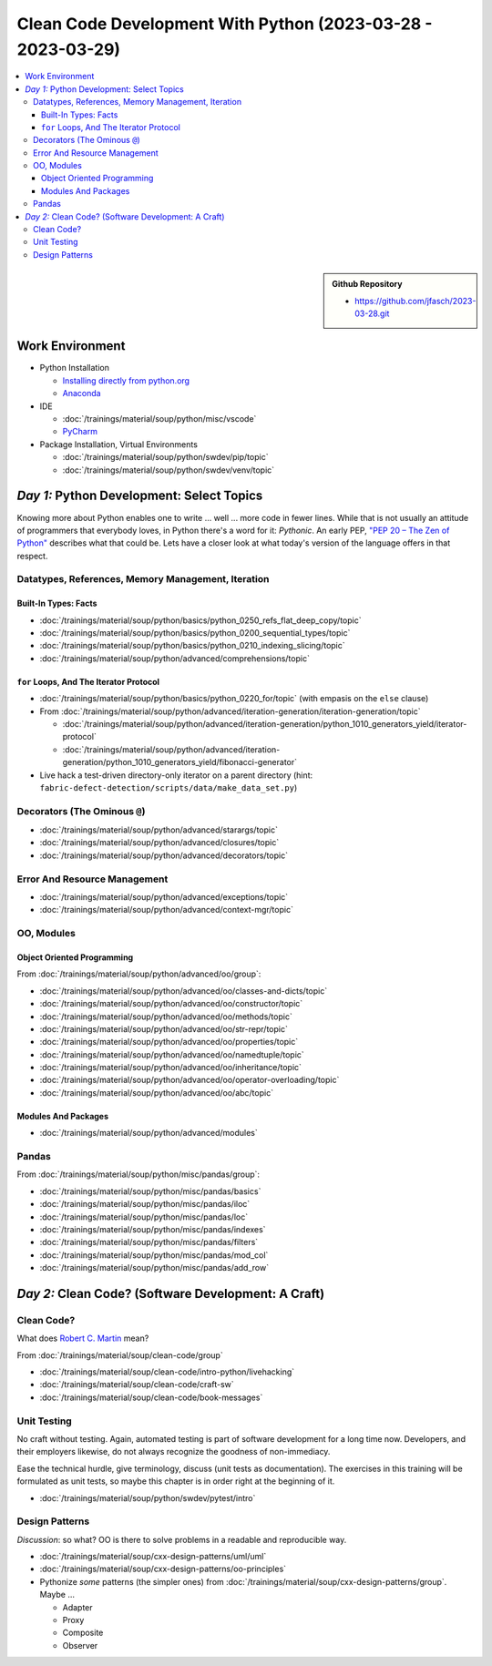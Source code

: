 Clean Code Development With Python (2023-03-28 - 2023-03-29)
============================================================

.. contents::
   :local:

.. sidebar::

  **Github Repository**

  * https://github.com/jfasch/2023-03-28.git

Work Environment
----------------

* Python Installation

  * `Installing directly from python.org
    <https://www.python.org/downloads/>`__
  * `Anaconda <https://www.anaconda.com/>`__

* IDE

  * :doc:`/trainings/material/soup/python/misc/vscode`
  * `PyCharm <https://www.jetbrains.com/pycharm/>`__

* Package Installation, Virtual Environments

  * :doc:`/trainings/material/soup/python/swdev/pip/topic`
  * :doc:`/trainings/material/soup/python/swdev/venv/topic`
      
*Day 1:* Python Development: Select Topics
------------------------------------------

Knowing more about Python enables one to write ... well ... more code
in fewer lines. While that is not usually an attitude of programmers
that everybody loves, in Python there's a word for it: *Pythonic*. An
early PEP, `"PEP 20 – The Zen of Python"
<https://peps.python.org/pep-0020/>`__ describes what that could
be. Lets have a closer look at what today's version of the language
offers in that respect.

Datatypes, References, Memory Management, Iteration
...................................................

Built-In Types: Facts
`````````````````````

* :doc:`/trainings/material/soup/python/basics/python_0250_refs_flat_deep_copy/topic`
* :doc:`/trainings/material/soup/python/basics/python_0200_sequential_types/topic`
* :doc:`/trainings/material/soup/python/basics/python_0210_indexing_slicing/topic`
* :doc:`/trainings/material/soup/python/advanced/comprehensions/topic`

``for`` Loops, And The Iterator Protocol
````````````````````````````````````````

* :doc:`/trainings/material/soup/python/basics/python_0220_for/topic`
  (with empasis on the ``else`` clause)

* From :doc:`/trainings/material/soup/python/advanced/iteration-generation/iteration-generation/topic`

  * :doc:`/trainings/material/soup/python/advanced/iteration-generation/python_1010_generators_yield/iterator-protocol`
  * :doc:`/trainings/material/soup/python/advanced/iteration-generation/python_1010_generators_yield/fibonacci-generator`

* Live hack a test-driven directory-only iterator on a parent
  directory (hint:
  ``fabric-defect-detection/scripts/data/make_data_set.py``)

Decorators (The Ominous ``@``)
..............................

* :doc:`/trainings/material/soup/python/advanced/starargs/topic`
* :doc:`/trainings/material/soup/python/advanced/closures/topic`
* :doc:`/trainings/material/soup/python/advanced/decorators/topic`

Error And Resource Management
.............................

* :doc:`/trainings/material/soup/python/advanced/exceptions/topic`
* :doc:`/trainings/material/soup/python/advanced/context-mgr/topic`

OO, Modules
...........

Object Oriented Programming
```````````````````````````

From :doc:`/trainings/material/soup/python/advanced/oo/group`:

* :doc:`/trainings/material/soup/python/advanced/oo/classes-and-dicts/topic`
* :doc:`/trainings/material/soup/python/advanced/oo/constructor/topic`
* :doc:`/trainings/material/soup/python/advanced/oo/methods/topic`
* :doc:`/trainings/material/soup/python/advanced/oo/str-repr/topic`
* :doc:`/trainings/material/soup/python/advanced/oo/properties/topic`
* :doc:`/trainings/material/soup/python/advanced/oo/namedtuple/topic`
* :doc:`/trainings/material/soup/python/advanced/oo/inheritance/topic`              
* :doc:`/trainings/material/soup/python/advanced/oo/operator-overloading/topic`
* :doc:`/trainings/material/soup/python/advanced/oo/abc/topic`

Modules And Packages
````````````````````

* :doc:`/trainings/material/soup/python/advanced/modules`

Pandas
......

From :doc:`/trainings/material/soup/python/misc/pandas/group`:

* :doc:`/trainings/material/soup/python/misc/pandas/basics`
* :doc:`/trainings/material/soup/python/misc/pandas/iloc`
* :doc:`/trainings/material/soup/python/misc/pandas/loc`
* :doc:`/trainings/material/soup/python/misc/pandas/indexes`
* :doc:`/trainings/material/soup/python/misc/pandas/filters`
* :doc:`/trainings/material/soup/python/misc/pandas/mod_col`
* :doc:`/trainings/material/soup/python/misc/pandas/add_row`

*Day 2:* Clean Code? (Software Development: A Craft)
----------------------------------------------------

Clean Code?
...........

What does `Robert C. Martin
<https://en.wikipedia.org/wiki/Robert_C._Martin>`__ mean?

From :doc:`/trainings/material/soup/clean-code/group`

* :doc:`/trainings/material/soup/clean-code/intro-python/livehacking`
* :doc:`/trainings/material/soup/clean-code/craft-sw`
* :doc:`/trainings/material/soup/clean-code/book-messages`

Unit Testing
............

No craft without testing. Again, automated testing is part of software
development for a long time now. Developers, and their employers
likewise, do not always recognize the goodness of non-immediacy.

Ease the technical hurdle, give terminology, discuss (unit tests as
documentation). The exercises in this training will be formulated as
unit tests, so maybe this chapter is in order right at the beginning
of it.

* :doc:`/trainings/material/soup/python/swdev/pytest/intro`

Design Patterns
...............

*Discussion*: so what? OO is there to solve problems in a readable and
reproducible way.

* :doc:`/trainings/material/soup/cxx-design-patterns/uml/uml`
* :doc:`/trainings/material/soup/cxx-design-patterns/oo-principles`
* Pythonize *some* patterns (the simpler ones) from
  :doc:`/trainings/material/soup/cxx-design-patterns/group`. Maybe ...

  * Adapter
  * Proxy
  * Composite
  * Observer

